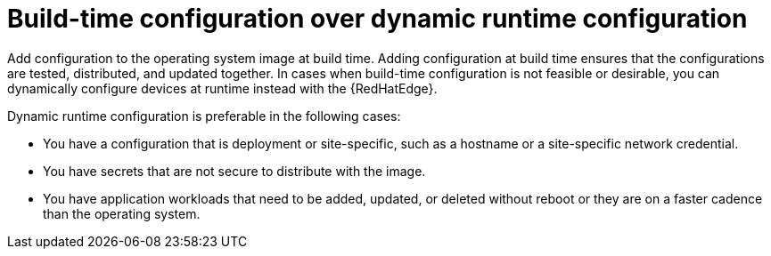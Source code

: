[id="edge-manager-buildtime-runtime"]

= Build-time configuration over dynamic runtime configuration

Add configuration to the operating system image at build time.
Adding configuration at build time ensures that the configurations are tested, distributed, and updated together.
In cases when build-time configuration is not feasible or desirable, you can dynamically configure devices at runtime instead with the {RedHatEdge}.

Dynamic runtime configuration is preferable in the following cases:

* You have a configuration that is deployment or site-specific, such as a hostname or a site-specific network credential.
* You have secrets that are not secure to distribute with the image.
* You have application workloads that need to be added, updated, or deleted without reboot or they are on a faster cadence than the operating system.
